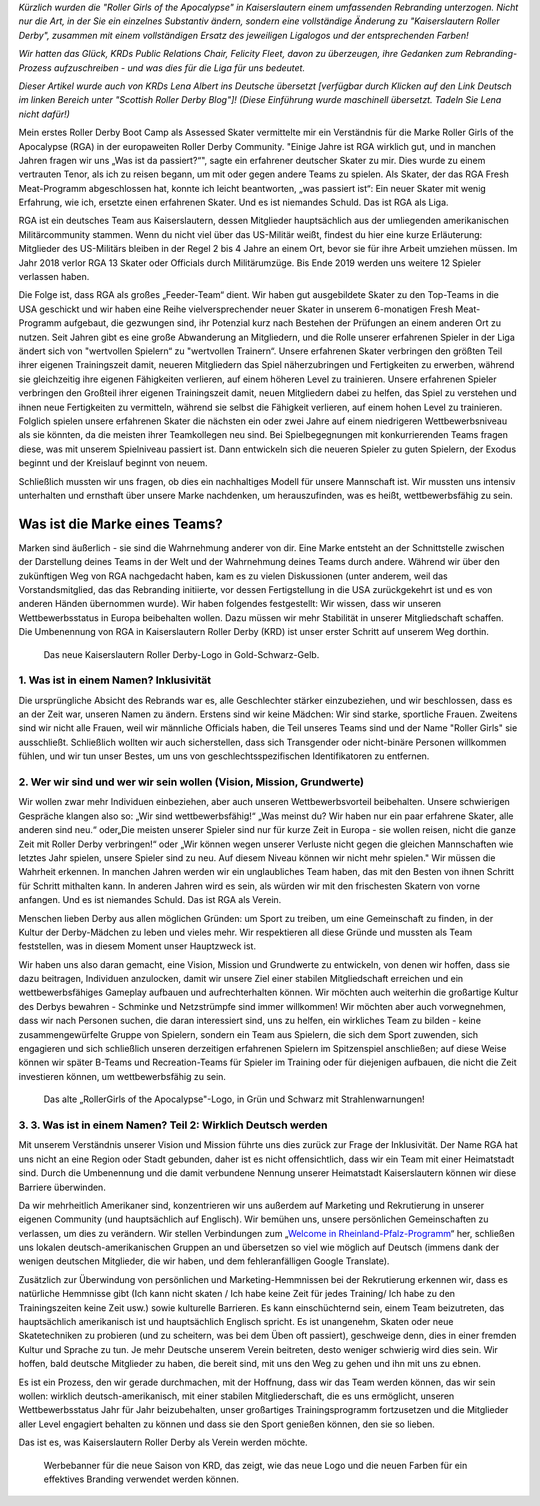 .. title: Gastbeitrag: Wie wir durch KRD RGA retten
.. slug: savingrga_krd2019
.. date: 2019-06-17 10:00:00 UTC+01:00
.. tags: german roller derby, rebranding, kaiserslautern roller derby, guest posts
.. category:
.. link:
.. description:
.. type: text
.. author: SRD

*Kürzlich wurden die "Roller Girls of the Apocalypse" in Kaiserslautern einem umfassenden Rebranding unterzogen. Nicht nur die Art, in der Sie ein einzelnes Substantiv ändern, sondern eine vollständige Änderung zu "Kaiserslautern Roller Derby", zusammen mit einem vollständigen Ersatz des jeweiligen Ligalogos und der entsprechenden Farben!*

*Wir hatten das Glück, KRDs Public Relations Chair, Felicity Fleet, davon zu überzeugen, ihre Gedanken zum Rebranding-Prozess aufzuschreiben - und was dies für die Liga für uns bedeutet.*

*Dieser Artikel wurde auch von KRDs Lena Albert ins Deutsche übersetzt [verfügbar durch Klicken auf den Link Deutsch im linken Bereich unter "Scottish Roller Derby Blog"]! (Diese Einführung wurde maschinell übersetzt. Tadeln Sie Lena nicht dafür!)*

Mein erstes Roller Derby Boot Camp als Assessed Skater vermittelte mir ein Verständnis für die Marke Roller Girls of the Apocalypse (RGA) in der europaweiten Roller Derby Community. "Einige Jahre ist RGA wirklich gut, und in manchen Jahren fragen wir uns „Was ist da passiert?“", sagte ein erfahrener deutscher Skater zu mir. Dies wurde zu einem vertrauten Tenor, als ich zu reisen begann, um mit oder gegen andere Teams zu spielen. Als Skater, der das RGA Fresh Meat-Programm abgeschlossen hat, konnte ich leicht beantworten, „was passiert ist“: Ein neuer Skater mit wenig Erfahrung, wie ich, ersetzte einen erfahrenen Skater. Und es ist niemandes Schuld. Das ist RGA als Liga.

RGA ist ein deutsches Team aus Kaiserslautern, dessen Mitglieder hauptsächlich aus der umliegenden amerikanischen Militärcommunity stammen. Wenn du nicht viel über das US-Militär weißt, findest du hier eine kurze Erläuterung: Mitglieder des US-Militärs bleiben in der Regel 2 bis 4 Jahre an einem Ort, bevor sie für ihre Arbeit umziehen müssen. Im Jahr 2018 verlor RGA 13 Skater oder Officials durch Militärumzüge. Bis Ende 2019 werden uns weitere 12 Spieler verlassen haben.

Die Folge ist, dass RGA als großes „Feeder-Team“ dient. Wir haben gut ausgebildete Skater zu den Top-Teams in die USA geschickt und wir haben eine Reihe vielversprechender neuer Skater in unserem 6-monatigen Fresh Meat-Programm aufgebaut, die gezwungen sind, ihr Potenzial kurz nach Bestehen der Prüfungen an einem anderen Ort zu nutzen. Seit Jahren gibt es eine große Abwanderung an Mitgliedern, und die Rolle unserer erfahrenen Spieler in der Liga ändert sich von "wertvollen Spielern“ zu "wertvollen Trainern“. Unsere erfahrenen Skater verbringen den größten Teil ihrer eigenen Trainingszeit damit, neueren Mitgliedern das Spiel näherzubringen und Fertigkeiten zu erwerben, während sie gleichzeitig ihre eigenen Fähigkeiten verlieren, auf einem höheren Level zu trainieren. Unsere erfahrenen Spieler verbringen den Großteil ihrer eigenen Trainingszeit damit, neuen Mitgliedern dabei zu helfen, das Spiel zu verstehen und ihnen neue Fertigkeiten zu vermitteln, während sie selbst die Fähigkeit verlieren, auf einem hohen Level zu trainieren. Folglich spielen unsere erfahrenen Skater die nächsten ein oder zwei Jahre auf einem niedrigeren Wettbewerbsniveau als sie könnten, da die meisten ihrer Teamkollegen neu sind. Bei Spielbegegnungen mit konkurrierenden Teams fragen diese, was mit unserem Spielniveau passiert ist. Dann entwickeln sich die neueren Spieler zu guten Spielern, der Exodus beginnt und der Kreislauf beginnt von neuem.

Schließlich mussten wir uns fragen, ob dies ein nachhaltiges Modell für unsere Mannschaft ist. Wir mussten uns intensiv unterhalten und ernsthaft über unsere Marke nachdenken, um herauszufinden, was es heißt, wettbewerbsfähig zu sein.

.. TEASER_END

Was ist die Marke eines Teams?
-------------------------------------------

Marken sind äußerlich - sie sind die Wahrnehmung anderer von dir. Eine Marke entsteht an der Schnittstelle zwischen der Darstellung deines Teams in der Welt und der Wahrnehmung deines Teams durch andere. Während wir über den zukünftigen Weg von RGA nachgedacht haben, kam es zu vielen Diskussionen (unter anderem, weil das Vorstandsmitglied, das das Rebranding initiierte, vor dessen Fertigstellung in die USA zurückgekehrt ist und es von anderen Händen übernommen wurde). Wir haben folgendes festgestellt: Wir wissen, dass wir unseren Wettbewerbsstatus in Europa beibehalten wollen. Dazu müssen wir mehr Stabilität in unserer Mitgliedschaft schaffen. Die Umbenennung von RGA in Kaiserslautern Roller Derby (KRD) ist unser erster Schritt auf unserem Weg dorthin.

.. figure:: /images/2019/06/KRD-new.jpg
  :alt: The new Kaiserslautern Roller Derby logo, in gold-black-and-yellow.

  Das neue Kaiserslautern Roller Derby-Logo in Gold-Schwarz-Gelb.

1.  Was ist in einem Namen? Inklusivität
========================================================

Die ursprüngliche Absicht des Rebrands war es, alle Geschlechter stärker einzubeziehen, und wir beschlossen, dass es an der Zeit war, unseren Namen zu ändern. Erstens sind wir keine Mädchen: Wir sind starke, sportliche Frauen. Zweitens sind wir nicht alle Frauen, weil wir männliche Officials haben, die Teil unseres Teams sind und der Name "Roller Girls" sie ausschließt. Schließlich wollten wir auch sicherstellen, dass sich Transgender oder nicht-binäre Personen willkommen fühlen, und wir tun unser Bestes, um uns von geschlechtsspezifischen Identifikatoren zu entfernen.

2.	Wer wir sind und wer wir sein wollen (Vision, Mission, Grundwerte)
================================================================================

Wir wollen zwar mehr Individuen einbeziehen, aber auch unseren Wettbewerbsvorteil beibehalten. Unsere schwierigen Gespräche klangen also so: „Wir sind wettbewerbsfähig!“ „Was meinst du? Wir haben nur ein paar erfahrene Skater, alle anderen sind neu.“ oder„Die meisten unserer Spieler sind nur für kurze Zeit in Europa - sie wollen reisen, nicht die ganze Zeit mit Roller Derby verbringen!“ oder „Wir können wegen unserer Verluste nicht gegen die gleichen Mannschaften wie letztes Jahr spielen, unsere Spieler sind zu neu. Auf diesem Niveau können wir nicht mehr spielen." Wir müssen die Wahrheit erkennen. In manchen Jahren werden wir ein unglaubliches Team haben, das mit den Besten von ihnen Schritt für Schritt mithalten kann. In anderen Jahren wird es sein, als würden wir mit den frischesten Skatern von vorne anfangen. Und es ist niemandes Schuld. Das ist RGA als Verein.

Menschen lieben Derby aus allen möglichen Gründen: um Sport zu treiben, um eine Gemeinschaft zu finden, in der Kultur der Derby-Mädchen zu leben und vieles mehr. Wir respektieren all diese Gründe und mussten als Team feststellen, was in diesem Moment unser Hauptzweck ist.

Wir haben uns also daran gemacht, eine Vision, Mission und Grundwerte zu entwickeln, von denen wir hoffen, dass sie dazu beitragen, Individuen anzulocken, damit wir unsere Ziel einer stabilen Mitgliedschaft erreichen und ein wettbewerbsfähiges Gameplay aufbauen und aufrechterhalten können. Wir möchten auch weiterhin die großartige Kultur des Derbys bewahren - Schminke und Netzstrümpfe sind immer willkommen! Wir möchten aber auch vorwegnehmen, dass wir nach Personen suchen, die daran interessiert sind, uns zu helfen, ein wirkliches Team zu bilden - keine zusammengewürfelte Gruppe von Spielern, sondern ein Team aus Spielern, die sich dem Sport zuwenden, sich engagieren und sich schließlich unseren derzeitigen erfahrenen Spielern im Spitzenspiel anschließen; auf diese Weise können wir später B-Teams und Recreation-Teams für Spieler im Training oder für diejenigen aufbauen, die nicht die Zeit investieren können, um wettbewerbsfähig zu sein.

.. figure:: /images/2019/06/RGA-old.jpg
  :alt: The Old "RollerGirls of the Apocalypse" logo, in green and black with radiation signs!

  Das alte „RollerGirls of the Apocalypse"-Logo, in Grün und Schwarz mit Strahlenwarnungen!

3.	3.	Was ist in einem Namen? Teil 2: Wirklich Deutsch werden
============================================================================

Mit unserem Verständnis unserer Vision und Mission führte uns dies zurück zur Frage der Inklusivität. Der Name RGA hat uns nicht an eine Region oder Stadt gebunden, daher ist es nicht offensichtlich, dass wir ein Team mit einer Heimatstadt sind. Durch die Umbenennung und die damit verbundene Nennung unserer Heimatstadt Kaiserslautern können wir diese Barriere überwinden.

Da wir mehrheitlich Amerikaner sind, konzentrieren wir uns außerdem auf Marketing und Rekrutierung in unserer eigenen Community (und hauptsächlich auf Englisch). Wir bemühen uns, unsere persönlichen Gemeinschaften zu verlassen, um dies zu verändern. Wir stellen Verbindungen zum „`Welcome in Rheinland-Pfalz-Programm`_“ her, schließen uns lokalen deutsch-amerikanischen Gruppen an und übersetzen so viel wie möglich auf Deutsch (immens dank der wenigen deutschen Mitglieder, die wir haben, und dem fehleranfälligen Google Translate).

.. _Welcome in Rheinland-Pfalz-Programm: https://www.welcome-to-rlp.org/home/

Zusätzlich zur Überwindung von persönlichen und Marketing-Hemmnissen bei der Rekrutierung erkennen wir, dass es natürliche Hemmnisse gibt (Ich kann nicht skaten / Ich habe keine Zeit für jedes Training/ Ich habe zu den Trainingszeiten keine Zeit usw.) sowie kulturelle Barrieren. Es kann einschüchternd sein, einem Team beizutreten, das hauptsächlich amerikanisch ist und hauptsächlich Englisch spricht. Es ist unangenehm, Skaten oder neue Skatetechniken zu probieren (und zu scheitern, was bei dem Üben oft passiert), geschweige denn, dies in einer fremden Kultur und Sprache zu tun. Je mehr Deutsche unserem Verein beitreten, desto weniger schwierig wird dies sein. Wir hoffen, bald deutsche Mitglieder zu haben, die bereit sind, mit uns den Weg zu gehen und ihn mit uns zu ebnen.

Es ist ein Prozess, den wir gerade durchmachen, mit der Hoffnung, dass wir das Team werden können, das wir sein wollen: wirklich deutsch-amerikanisch, mit einer stabilen Mitgliederschaft, die es uns ermöglicht, unseren Wettbewerbsstatus Jahr für Jahr beizubehalten, unser großartiges Trainingsprogramm fortzusetzen und die Mitglieder aller Level engagiert behalten zu können und dass sie den Sport genießen können, den sie so lieben.

Das ist es, was Kaiserslautern Roller Derby als Verein werden möchte.

.. figure:: /images/2019/06/KRD-banner.png
  :alt: Advert banner for KRD's new season, showing how the new logo and colours can be used for an effective branding.

  Werbebanner für die neue Saison von KRD, das zeigt, wie das neue Logo und die neuen Farben für ein effektives Branding verwendet werden können.
